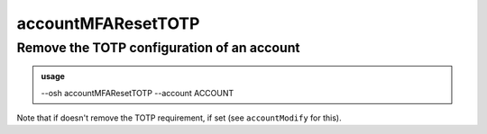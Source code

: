 ====================
accountMFAResetTOTP
====================

Remove the TOTP configuration of an account
===========================================


.. admonition:: usage
   :class: cmdusage

   --osh accountMFAResetTOTP --account ACCOUNT

.. program:: accountMFAResetTOTP


.. option:: --account ACCOUNT

   Specify which account you want to remove the TOTP configuration of


Note that if doesn't remove the TOTP requirement, if set (see ``accountModify`` for this).



